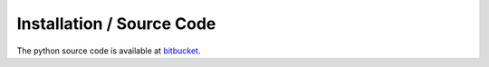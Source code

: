 .. _installation:

Installation / Source Code
**************************

The python source code is available at `bitbucket <https://bitbucket.org/bsteubing/activity-browser>`_.

